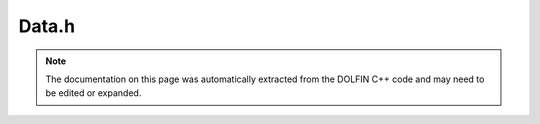 .. Documentation for the header file dolfin/function/Data.h

.. _programmers_reference_cpp_function_data:

Data.h
======

.. note::

    The documentation on this page was automatically extracted from
    the DOLFIN C++ code and may need to be edited or expanded.

.. cpp:class:: Data

    This class holds data for function evaluation, including
    the coordinates x, the time t, and auxiliary data that a
    function may depend on.

    .. cpp:function:: Data()
    
        Constructor

    .. cpp:function:: Point normal() const
    
        Return current facet normal (if available)

    .. cpp:function:: bool on_facet() const
    
        Check if we are on a facet

    .. cpp:function:: const Array<double> x
    
        The coordinates

    .. cpp:function:: const Cell& cell() const
    
        Return current cell (if available)

    .. cpp:function:: const ufc::cell& ufc_cell() const
    
        Return current UFC cell (if available)

    .. cpp:function:: uint facet() const
    
        Return current facet (if available)

    .. cpp:function:: uint geometric_dimension() const
    
        Return geometric dimension of cell

    .. cpp:function:: void clear()
    
        Clear all cell data

    .. cpp:function:: void set(const Cell& dolfin_cell, const ufc::cell& ufc_cell, int local_facet)
    
        Set cell and facet data

    .. cpp:function:: void set(const ufc::cell& ufc_cell, const double* x)
    
        Set UFC cell and coordinate

